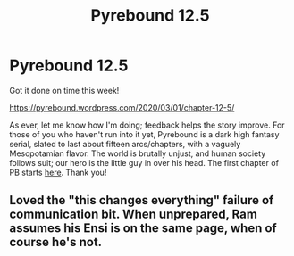 #+TITLE: Pyrebound 12.5

* Pyrebound 12.5
:PROPERTIES:
:Author: RedSheepCole
:Score: 22
:DateUnix: 1583067347.0
:DateShort: 2020-Mar-01
:END:
Got it done on time this week!

[[https://pyrebound.wordpress.com/2020/03/01/chapter-12-5/]]

As ever, let me know how I'm doing; feedback helps the story improve. For those of you who haven't run into it yet, Pyrebound is a dark high fantasy serial, slated to last about fifteen arcs/chapters, with a vaguely Mesopotamian flavor. The world is brutally unjust, and human society follows suit; our hero is the little guy in over his head. The first chapter of PB starts [[https://pyrebound.wordpress.com/2019/01/17/one-a-child-of-the-hearth/][here]]. Thank you!


** Loved the "this changes everything" failure of communication bit. When unprepared, Ram assumes his Ensi is on the same page, when of course he's not.
:PROPERTIES:
:Author: NoYouTryAnother
:Score: 3
:DateUnix: 1583162818.0
:DateShort: 2020-Mar-02
:END:
